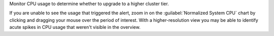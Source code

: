 Monitor CPU usage to determine whether to upgrade to a higher cluster tier.

If you are unable to see the usage that triggered the alert, zoom in
on the :guilabel:`Normalized System CPU` chart by clicking and dragging 
your mouse over the period of interest. With a higher-resolution view 
you may be able to identify acute spikes in CPU usage that weren't 
visible in the overview.